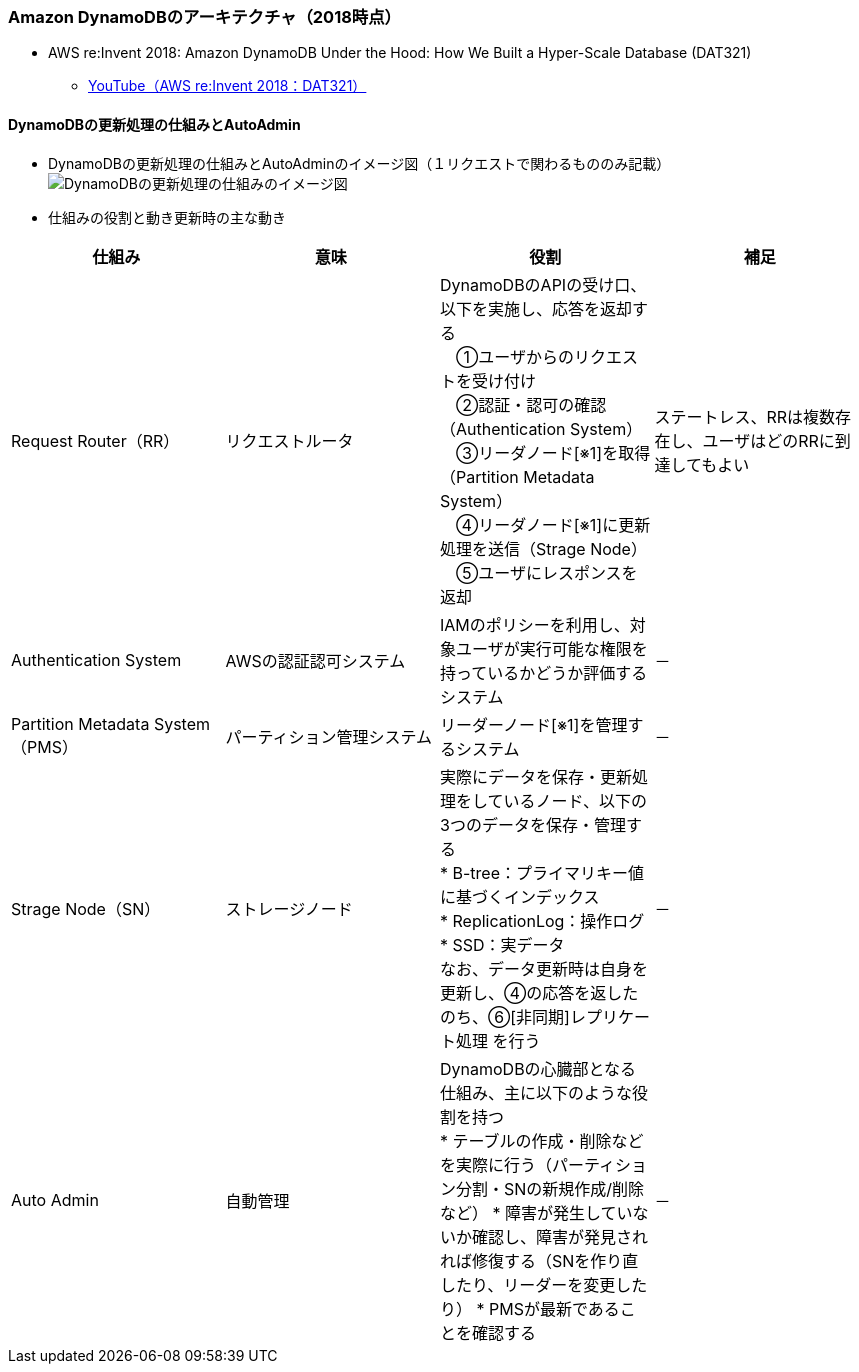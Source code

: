 === Amazon DynamoDBのアーキテクチャ（2018時点）
* AWS re:Invent 2018: Amazon DynamoDB Under the Hood: How We Built a Hyper-Scale Database (DAT321)
** https://www.youtube.com/watch?v=yvBR71D0nAQ[YouTube（AWS re:Invent 2018：DAT321）]

==== DynamoDBの更新処理の仕組みとAutoAdmin
* DynamoDBの更新処理の仕組みとAutoAdminのイメージ図（１リクエストで関わるもののみ記載）
image:./images/01-0201-01.png["DynamoDBの更新処理の仕組みのイメージ図"]

* 仕組みの役割と動き更新時の主な動き
|===
| 仕組み | 意味 | 役割 | 補足

| Request Router（RR）
| リクエストルータ
| DynamoDBのAPIの受け口、以下を実施し、応答を返却する + 
　①ユーザからのリクエストを受け付け + 
　②認証・認可の確認（Authentication System） + 
　③リーダノード[※1]を取得（Partition Metadata System） + 
　④リーダノード[※1]に更新処理を送信（Strage Node） + 
　⑤ユーザにレスポンスを返却
| ステートレス、RRは複数存在し、ユーザはどのRRに到達してもよい

| Authentication System
| AWSの認証認可システム
| IAMのポリシーを利用し、対象ユーザが実行可能な権限を持っているかどうか評価するシステム
| －

| Partition Metadata System（PMS）
| パーティション管理システム
| リーダーノード[※1]を管理するシステム
| －

| Strage Node（SN）
| ストレージノード
| 実際にデータを保存・更新処理をしているノード、以下の3つのデータを保存・管理する + 
* B-tree：プライマリキー値に基づくインデックス + 
* ReplicationLog：操作ログ + 
* SSD：実データ + 
なお、データ更新時は自身を更新し、④の応答を返したのち、⑥[非同期]レプリケート処理 を行う
| －

| Auto Admin
| 自動管理
| DynamoDBの心臓部となる仕組み、主に以下のような役割を持つ + 
* テーブルの作成・削除などを実際に行う（パーティション分割・SNの新規作成/削除など）
* 障害が発生していないか確認し、障害が発見されれば修復する（SNを作り直したり、リーダーを変更したり）
* PMSが最新であることを確認する

| －

|===